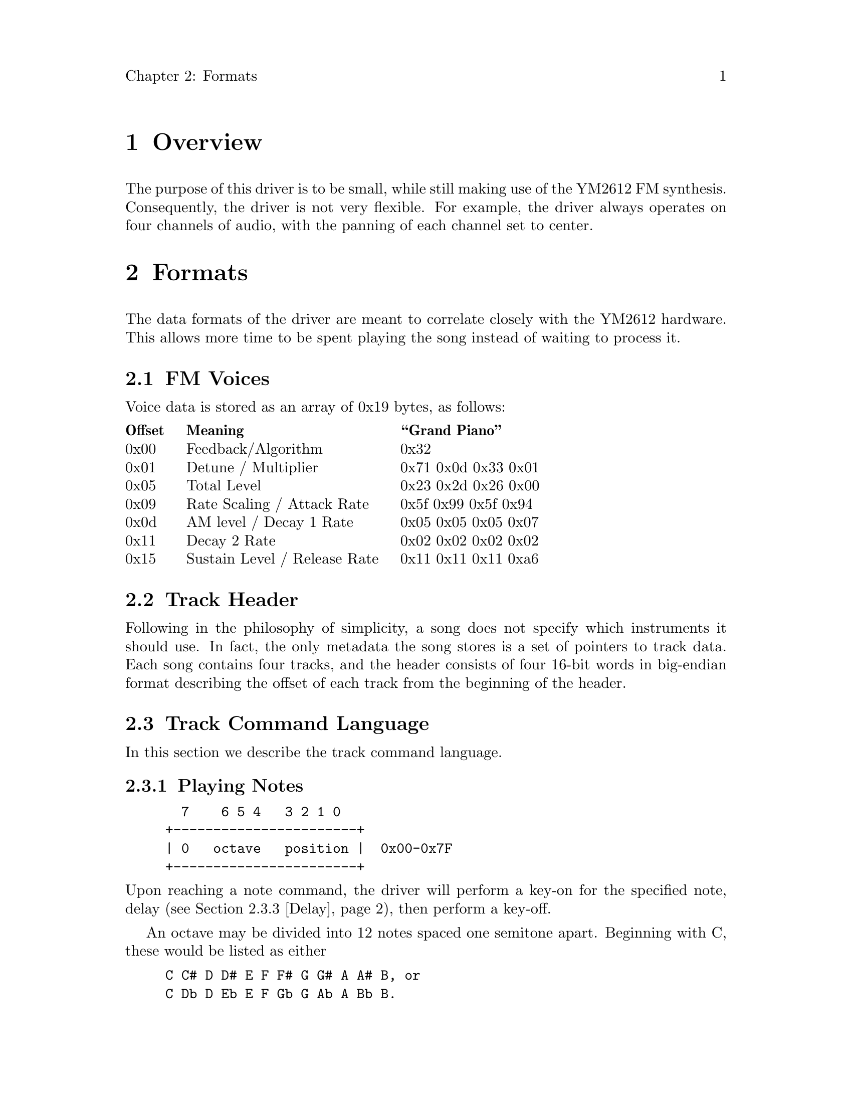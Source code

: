 \input texinfo
@settitle A simple sound driver
@setchapternewpage off

@node Top
@top Sound Driver

This file documents the sound driver used in Hex Sweeper.

@menu
* Overview::                    Overview
* Formats::                     Formats
@end menu

@node Overview
@chapter Overview

The purpose of this driver is to be small,
while still making use of the YM2612 FM synthesis.
Consequently, the driver is not very flexible.
For example, the driver always operates on four channels of audio,
with the panning of each channel set to center.

@node Formats
@chapter Formats

The data formats of the driver are meant to correlate closely
with the YM2612 hardware.
This allows more time to be spent playing the song
instead of waiting to process it.

@menu
* Voices::                      FM Voices
* Track Header::                Track Header
* Commands::                    Track Command Language
@end menu

@node Voices
@section FM Voices

Voice data is stored as an array of 0x19 bytes, as follows:

@multitable {Offset} {Sustain Level / Release Rate} {0x88 0x88 0x88 0x88}
@headitem Offset @tab Meaning @tab ``Grand Piano''
@item 0x00
@tab Feedback/Algorithm
@tab 0x32
@item 0x01
@tab Detune / Multiplier
@tab 0x71 0x0d 0x33 0x01
@item 0x05
@tab Total Level
@tab 0x23 0x2d 0x26 0x00
@item 0x09
@tab Rate Scaling / Attack Rate
@tab 0x5f 0x99 0x5f 0x94
@item 0x0d
@tab AM level / Decay 1 Rate
@tab 0x05 0x05 0x05 0x07
@item 0x11
@tab Decay 2 Rate
@tab 0x02 0x02 0x02 0x02
@item 0x15
@tab Sustain Level / Release Rate
@tab 0x11 0x11 0x11 0xa6
@end multitable

@node Track Header
@section Track Header

Following in the philosophy of simplicity,
a song does not specify which instruments it should use.
In fact, the only metadata the song stores is
a set of pointers to track data.
Each song contains four tracks,
and the header consists of four 16-bit words
in big-endian format describing the offset of each track
from the beginning of the header.

@node Commands
@section Track Command Language

In this section we describe the track command language.

@menu
* Notes::                       Playing Notes
* Rest::                        Playing a Rest
* Delay::                       Setting Delay Values
* Branch Setup::                Branch Setup
* Unconditional Branches::      Unconditional Branches
* Conditional Branches::        Conditional Branches
* Sustain::                     Inhibiting Key-Off
* Halt::                        Terminating Playback
@end menu

@node Notes
@subsection Playing Notes

@example
@group
  7    6 5 4   3 2 1 0
+-----------------------+
| 0   octave   position |  0x00-0x7F
+-----------------------+
@end group
@end example

@noindent
Upon reaching a note command,
the driver will perform a key-on for the specified note,
delay (@pxref{Delay}),
then perform a key-off.

An octave may be divided into 12 notes spaced one semitone apart.
Beginning with C, these would be listed as either

@example
@group
C C# D D# E F F# G G# A A# B, or
C Db D Eb E F Gb G Ab A Bb B.
@end group
@end example

@noindent
The position is the zero-based index into this list.
So C is 0, while G is 7.
The octave is as in scientific-notation.
Only those octaves between 0 and 7 inclusive are represented.
Thus, middle C (C-4) is listed as 0x40.
For any note,
the octave number is the first digit in the hexadecimal notation.

Attempting to play a note with a position beyond B
(that is, any from 0xc through 0xf inclusive)
is undefined behavior.

@node Rest
@subsection Playing a Rest

@example
@group
  7 6 5 4 3 2 1 0
+-----------------+
| 1 0 0 0 0 0 0 0 |  0x80
+-----------------+
@end group
@end example

@noindent
Upon reaching a rest command,
the driver delays (@pxref{Delay}),
then continues.

@node Delay
@subsection Setting Delay Values

@example
@group
  7 6 5 4 3 2 1 0   7 6 5 4 3 2 1 0
+-----------------+-----------------+
| 1 1 0 1 0 0 0 0 | delay length    |  0xD0__
+-----------------+-----------------+
@end group
@end example

@noindent
Upon reaching a delay command,
the driver sets the delay length.
For NTSC systems,
an input length of @math{n} results in notes that are roughly

@center @math{0.3125 n} seconds

@noindent
in length.
However, an input length of zero does not make much sense,
so as a special case this is treated as 256 instead.

A delay of 0x10 produces a quarter-note at 120 bpm.

@node Branch Setup
@subsection Branch Setup

@example
@group
  7 6 5 4   3 2 1 0
+-------------------+
| 1 1 1 1   count   |  0xF_
+-------------------+
@end group
@end example

@noindent
Upon reaching a branch setup command,
the driver loads its current playback address into the loopback register
and sets a counter to `count'.
As a special case, a count of zero is treated as 16.

Branch setups may not be nested.
A branch setup command will overwrite the data from any earlier ones.

@node Unconditional Branches
@subsection Unconditional Branches

@example
@group
  7 6 5 4 3 2 1 0   7 6 5 4 3 2 1 0
+-----------------+-----------------+
| 1 1 1 0 0 0 0 1 |   displacement  |  0xE1__
+-----------------+-----------------+
@end group
@end example

@noindent
An unconditional branch command causes the current playback location
to be advanced then moved by the given eight-bit biased displacement.
This is quite different from the conditional branch command
(@pxref{Conditional Branches}).

The bias is such that 0x00 corresponds to -253 bytes,
and 0xff is only +2.
This is the largest possible backward branch possible
while still allowing a branch statement to be passed over,
thereby allowing a song to use chained back-branches.

The halt command (@pxref{Halt}) may seem to be equivalent to
a command that is an unconditional branch to itself (0xe1 0xfb),
encoded in a single byte.
However, using this two-byte command will cause the driver to
permanently stop playback until the CPU is reset,
whereas the halt command allows other channels to continue playing.

A loop containing neither notes nor rests
will prevent the driver from accepting commands,
thereby requiring a complete reset of the CPU to continue.
Please do not include such loops in songs.

@node Conditional Branches
@subsection Conditional Branches

@example
@group
  7 6 5 4 3 2 1 0
+-----------------+
| 1 1 1 0 0 0 0 0 |  0xE0
+-----------------+
@end group
@end example

@noindent
When the driver meets a conditional branch command,
it decreases the loop count register by one.
If the result is equal to zero, playback continues as normal.
Otherwise, the playback location is set to
the contents of the loopback register.

@node Sustain
@subsection Inhibiting Key-Off

@example
@group
  7 6 5 4 3 2 1 0
+-----------------+
| 1 1 1 0 1 1 1 1 |  0xEF
+-----------------+
@end group
@end example

@noindent
Normally, a note is keyed off after its delay (@pxref{Notes}).
This can be toggled by the sustain command.
Notes played after this command will not be keyed off
until the setting is toggled again.

@node Halt
@subsection Terminating Playback

@example
@group
  7 6 5 4 3 2 1 0
+-----------------+
| 1 1 1 0 0 0 1 0 |  0xE2
+-----------------+
@end group
@end example

@noindent
Upon reaching a halt command, a channel ceases processing.
No new notes will be played until the driver is reset.
@bye
